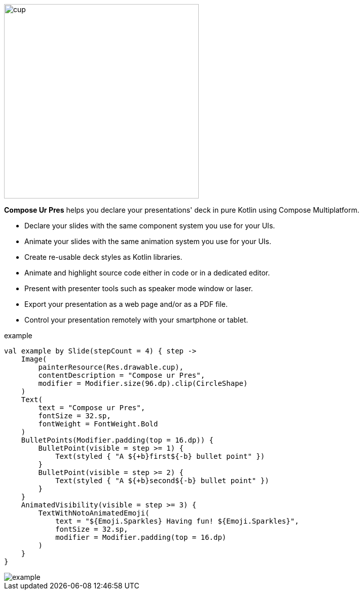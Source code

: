 image::cup.png[width=384]

[.lead]
*Compose Ur Pres* helps you declare your presentations' deck in pure Kotlin using Compose Multiplatform.

- Declare your slides with the same component system you use for your UIs.
- Animate your slides with the same animation system you use for your UIs.
- Create re-usable deck styles as Kotlin libraries.
- Animate and highlight source code either in code or in a dedicated editor.
- Present with presenter tools such as speaker mode window or laser.
- Export your presentation as a web page and/or as a PDF file.
- Control your presentation remotely with your smartphone or tablet.

.example
[source,kotlin]
----
val example by Slide(stepCount = 4) { step ->
    Image(
        painterResource(Res.drawable.cup),
        contentDescription = "Compose ur Pres",
        modifier = Modifier.size(96.dp).clip(CircleShape)
    )
    Text(
        text = "Compose ur Pres",
        fontSize = 32.sp,
        fontWeight = FontWeight.Bold
    )
    BulletPoints(Modifier.padding(top = 16.dp)) {
        BulletPoint(visible = step >= 1) {
            Text(styled { "A ${+b}first${-b} bullet point" })
        }
        BulletPoint(visible = step >= 2) {
            Text(styled { "A ${+b}second${-b} bullet point" })
        }
    }
    AnimatedVisibility(visible = step >= 3) {
        TextWithNotoAnimatedEmoji(
            text = "${Emoji.Sparkles} Having fun! ${Emoji.Sparkles}",
            fontSize = 32.sp,
            modifier = Modifier.padding(top = 16.dp)
        )
    }
}
----

image::example.png[]
